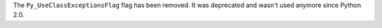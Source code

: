 The ``Py_UseClassExceptionsFlag`` flag has been removed. It was deprecated
and wasn't used anymore since Python 2.0.
